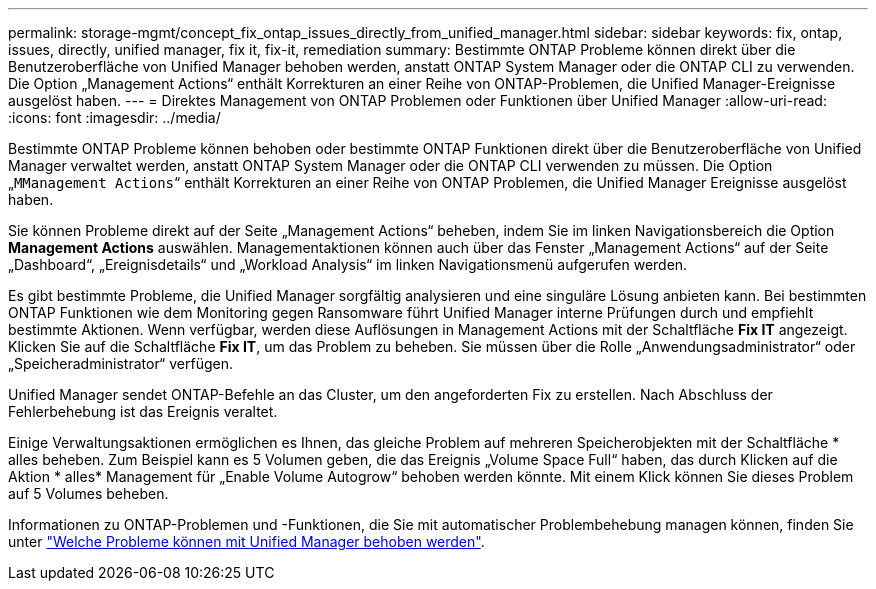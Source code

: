 ---
permalink: storage-mgmt/concept_fix_ontap_issues_directly_from_unified_manager.html 
sidebar: sidebar 
keywords: fix, ontap, issues, directly, unified manager, fix it, fix-it, remediation 
summary: Bestimmte ONTAP Probleme können direkt über die Benutzeroberfläche von Unified Manager behoben werden, anstatt ONTAP System Manager oder die ONTAP CLI zu verwenden. Die Option „Management Actions“ enthält Korrekturen an einer Reihe von ONTAP-Problemen, die Unified Manager-Ereignisse ausgelöst haben. 
---
= Direktes Management von ONTAP Problemen oder Funktionen über Unified Manager
:allow-uri-read: 
:icons: font
:imagesdir: ../media/


[role="lead"]
Bestimmte ONTAP Probleme können behoben oder bestimmte ONTAP Funktionen direkt über die Benutzeroberfläche von Unified Manager verwaltet werden, anstatt ONTAP System Manager oder die ONTAP CLI verwenden zu müssen. Die Option „`MManagement Actions`“ enthält Korrekturen an einer Reihe von ONTAP Problemen, die Unified Manager Ereignisse ausgelöst haben.

Sie können Probleme direkt auf der Seite „Management Actions“ beheben, indem Sie im linken Navigationsbereich die Option *Management Actions* auswählen. Managementaktionen können auch über das Fenster „Management Actions“ auf der Seite „Dashboard“, „Ereignisdetails“ und „Workload Analysis“ im linken Navigationsmenü aufgerufen werden.

Es gibt bestimmte Probleme, die Unified Manager sorgfältig analysieren und eine singuläre Lösung anbieten kann. Bei bestimmten ONTAP Funktionen wie dem Monitoring gegen Ransomware führt Unified Manager interne Prüfungen durch und empfiehlt bestimmte Aktionen. Wenn verfügbar, werden diese Auflösungen in Management Actions mit der Schaltfläche *Fix IT* angezeigt. Klicken Sie auf die Schaltfläche *Fix IT*, um das Problem zu beheben. Sie müssen über die Rolle „Anwendungsadministrator“ oder „Speicheradministrator“ verfügen.

Unified Manager sendet ONTAP-Befehle an das Cluster, um den angeforderten Fix zu erstellen. Nach Abschluss der Fehlerbehebung ist das Ereignis veraltet.

Einige Verwaltungsaktionen ermöglichen es Ihnen, das gleiche Problem auf mehreren Speicherobjekten mit der Schaltfläche * alles beheben. Zum Beispiel kann es 5 Volumen geben, die das Ereignis „Volume Space Full“ haben, das durch Klicken auf die Aktion * alles* Management für „Enable Volume Autogrow“ behoben werden könnte. Mit einem Klick können Sie dieses Problem auf 5 Volumes beheben.

Informationen zu ONTAP-Problemen und -Funktionen, die Sie mit automatischer Problembehebung managen können, finden Sie unter link:../storage-mgmt/reference_what_ontap_issues_can_unified_manager_fix.html["Welche Probleme können mit Unified Manager behoben werden"].
